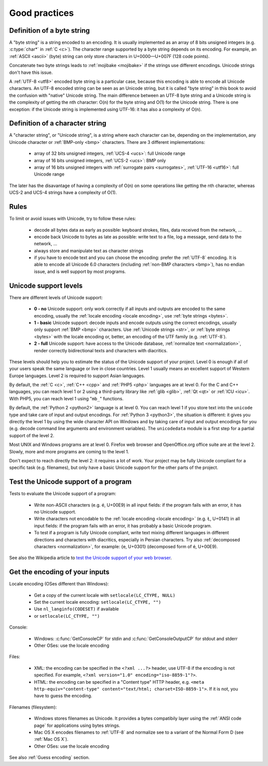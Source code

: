Good practices
==============

.. _bytes:
.. _byte string:

Definition of a byte string
---------------------------

A "byte string" is a string encoded to an encoding. It is usually implemented
as an array of 8 bits unsigned integers (e.g. :c:type:`char*` in :ref:`C <c>`). The
character range supported by a byte string depends on its encoding. For
example, an :ref:`ASCII <ascii>` (byte) string can only store characters in
U+0000—U+007F (128 code points).

Concatenate two byte strings leads to :ref:`mojibake <mojibake>` if the strings
use different encodings. Unicode strings don't have this issue.

A :ref:`UTF-8 <utf8>` encoded byte string is a particular case, because this
encoding is able to encode all Unicode characters. An UTF-8 encoded string can
be seen as an Unicode string, but it is called "byte string" in this book to
avoid the confusion with "native" Unicode string. The main difference between
an UTF-8 byte string and a Unicode string is the complexity of getting the nth
character: O(n) for the byte string and O(1) for the Unicode string. There is
one exception: if the Unicode string is implemented using UTF-16: it has also a
complexity of O(n).

.. _str:
.. _character string:

Definition of a character string
--------------------------------

A "character string", or "Unicode string", is a string where each character can
be, depending on the implementation, any Unicode character or :ref:`BMP-only
<bmp>` characters. There are 3 different implementations:

 * array of 32 bits unsigned integers, :ref:`UCS-4 <ucs>`: full Unicode
   range
 * array of 16 bits unsigned integers, :ref:`UCS-2 <ucs>`: BMP only
 * array of 16 bits unsigned integers with :ref:`surrogate pairs
   <surrogates>`, :ref:`UTF-16 <utf16>`: full Unicode range

The later has the disavantage of having a complexity of O(n) on some
operations like getting the nth character, whereas UCS-2 and UCS-4 strings
have a complexity of O(1).


Rules
-----

To limit or avoid issues with Unicode, try to follow these rules:

 * decode all bytes data as early as possible: keyboard strokes, files, data
   received from the network, ...
 * encode back Unicode to bytes as late as possible: write text to a file,
   log a message, send data to the network, ...
 * always store and manipulate text as character strings
 * if you have to encode text and you can choose the encoding: prefer the :ref:`UTF-8` encoding.
   It is able to encode all Unicode 6.0 characters (including :ref:`non-BMP
   characters <bmp>`), has no endian issue, and is well support by most
   programs.


.. _support:

Unicode support levels
----------------------

There are different levels of Unicode support:

 * **0 - no** Unicode support: only work correctly if all inputs and outputs are
   encoded to the same encoding, usually the :ref:`locale encoding <locale
   encoding>`, use :ref:`byte strings <bytes>`.
 * **1 - basic** Unicode support: decode inputs and encode outputs using the
   correct encodings, usually only support :ref:`BMP <bmp>`
   characters. Use :ref:`Unicode strings <str>`, or :ref:`byte strings <bytes>`
   with the locale encoding or, better, an encoding of the UTF family (e.g.
   :ref:`UTF-8`).
 * **2 - full** Unicode support: have access to the Unicode database,
   :ref:`normalize text <normalization>`, render correctly bidirectional texts
   and characters with diacritics.

These levels should help you to estimate the status of the Unicode support of
your project. Level 0 is enough if all of your users speak the same language or
live in close countries. Level 1 usually means an excellent support of Western
Europe languages. Level 2 is required to support Asian languages.

By default, the :ref:`C <c>`, :ref:`C++ <cpp>` and :ref:`PHP5 <php>` languages
are at level 0.  For the C and C++ languages, you can reach level 1 or 2 using
a third-party library like :ref:`glib <glib>`, :ref:`Qt <qt>` or :ref:`ICU
<icu>`. With PHP5, you can reach level 1 using "``mb_``" functions.

By default, the :ref:`Python 2 <python2>` language is at level 0. You can reach
level 1 if you store text into the ``unicode`` type and take care of input and
output encodings. For :ref:`Python 3 <python3>`, the situation is different: it
gives you directly the level 1 by using the wide character API on Windows and by
taking care of input and output encodings for you (e.g. decode command line
arguments and environment variables). The ``unicodedata`` module is a first
step for a partial support of the level 2.

Most UNIX and Windows programs are at level 0. Firefox web browser and
OpenOffice.org office suite are at the level 2. Slowly, more and more programs
are coming to the level 1.

Don't expect to reach directly the level 2: it requires a lot of work. Your
project may be fully Unicode compliant for a specific task (e.g. filenames), but
only have a basic Unicode support for the other parts of the project.


Test the Unicode support of a program
-------------------------------------

Tests to evaluate the Unicode support of a program:

 * Write non-ASCII characters (e.g. é, U+00E9) in all input fields: if the
   program fails with an error, it has no Unicode support.
 * Write characters not encodable to the :ref:`locale encoding <locale
   encoding>` (e.g. Ł, U+0141) in all input fields: if the program fails with an
   error, it has probably a basic Unicode program.
 * To test if a program is fully Unicode compliant, write text mixing different
   languages in different directions and characters with diacritics, especially
   in Persian characters. Try also :ref:`decomposed characters
   <normalization>`, for example: {e, U+0301} (decomposed form of é, U+00E9).

See also the Wikipedia article to `test the Unicode support of your web
browser`_.

.. _test the Unicode support of your web browser:
   http://fr.wikipedia.org/wiki/Wikip%C3%A9dia:Unicode/Test


Get the encoding of your inputs
-------------------------------

Locale encoding (OSes different than Windows):

 * Get a copy of the current locale with ``setlocale(LC_CTYPE, NULL)``
 * Set the current locale encoding: ``setlocale(LC_CTYPE, "")``
 * Use ``nl_langinfo(CODESET)`` if available
 * or ``setlocale(LC_CTYPE, "")``

Console:

 * Windows: :c:func:`GetConsoleCP` for stdin and :c:func:`GetConsoleOutputCP` for
   stdout and stderr
 * Other OSes: use the locale encoding

Files:

 * XML: the encoding can be specified in the ``<?xml ...?>`` header, use UTF-8
   if the encoding is not specified.  For example, ``<?xml version="1.0"
   encoding="iso-8859-1"?>``.
 * HTML: the encoding can be specified in a "Content type" HTTP header, e.g.
   ``<meta http-equiv="content-type" content="text/html; charset=ISO-8859-1">``.
   If it is not, you have to guess the encoding.

Filenames (filesystem):

 * Windows stores filenames as Unicode. It provides a bytes compatibily layer
   using the :ref:`ANSI code page` for applications using bytes strings.
 * Mac OS X encodes filenames to :ref:`UTF-8` and normalize see to a variant of the
   Normal Form D (see :ref:`Mac OS X`).
 * Other OSes: use the locale encoding

See also :ref:`Guess encoding` section.

